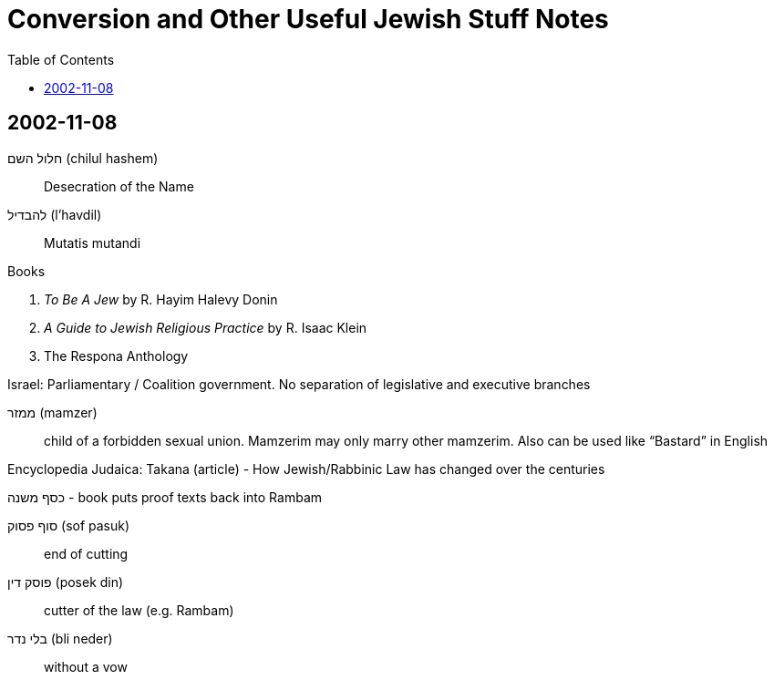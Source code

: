 = Conversion and Other Useful Jewish Stuff Notes
:nofooter:
:toc:

== 2002-11-08

חלול השם (chilul hashem):: Desecration of the Name
להבדיל (l'havdil):: Mutatis mutandi

.Books
. _To Be A Jew_ by R. Hayim Halevy Donin
. _A Guide to Jewish Religious Practice_ by R. Isaac Klein
. The Respona Anthology

Israel: Parliamentary / Coalition government. No separation of legislative and executive branches

ממזר (mamzer):: child of a forbidden sexual union. Mamzerim may only marry other mamzerim. Also can be used like "`Bastard`" in English

Encyclopedia Judaica: Takana (article) - How Jewish/Rabbinic Law has changed over the centuries

כסף משנה - book puts proof texts back into Rambam

סוף פסוק (sof pasuk):: end of cutting
פוסק דין (posek din):: cutter of the law (e.g. Rambam)
בלי נדר (bli neder):: without a vow
